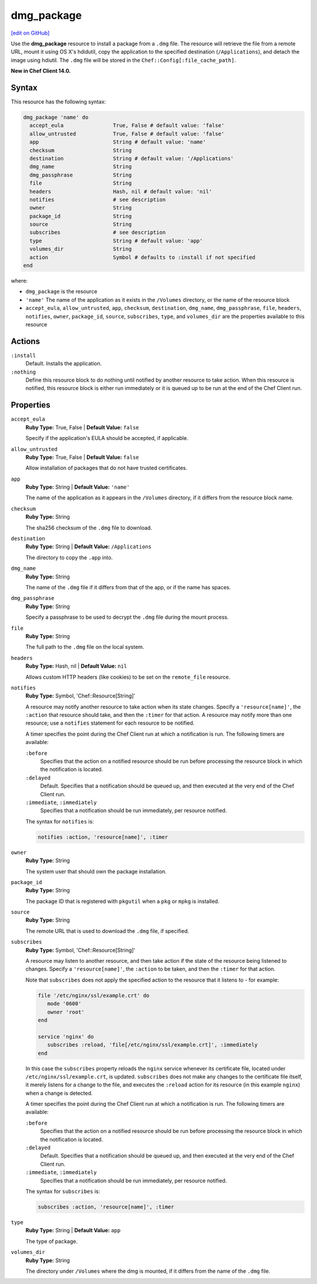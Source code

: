 =====================================================
dmg_package
=====================================================
`[edit on GitHub] <https://github.com/chef/chef-web-docs/blob/master/chef_master/source/resource_dmg_package.rst>`__

Use the **dmg_package** resource to install a package from a ``.dmg`` file. The resource will retrieve the file from a remote URL, mount it using OS X's hdidutil, copy the application to the specified destination (``/Applications``), and detach the image using hdiutil. The ``.dmg`` file will be stored in the ``Chef::Config[:file_cache_path]``.

**New in Chef Client 14.0.**

Syntax
=====================================================
This resource has the following syntax:

.. code-block:: ruby

   dmg_package 'name' do
     accept_eula                True, False # default value: 'false'
     allow_untrusted            True, False # default value: 'false'
     app                        String # default value: 'name'
     checksum                   String
     destination                String # default value: '/Applications'
     dmg_name                   String
     dmg_passphrase             String
     file                       String
     headers                    Hash, nil # default value: 'nil'
     notifies                   # see description
     owner                      String
     package_id                 String
     source                     String
     subscribes                 # see description
     type                       String # default value: 'app'
     volumes_dir                String
     action                     Symbol # defaults to :install if not specified
   end

where:

* ``dmg_package`` is the resource
* ``'name'`` The name of the application as it exists in the ``/Volumes`` directory, or the name of the resource block
* ``accept_eula``, ``allow_untrusted``, ``app``, ``checksum``, ``destination``, ``dmg_name``, ``dmg_passphrase``, ``file``, ``headers``, ``notifies``, ``owner``, ``package_id``, ``source``, ``subscribes``, ``type``, and ``volumes_dir``  are the properties available to this resource

Actions
=====================================================
``:install``
   Default. Installs the application. 
   
``:nothing``
   .. tag resources_common_actions_nothing

   Define this resource block to do nothing until notified by another resource to take action. When this resource is notified, this resource block is either run immediately or it is queued up to be run at the end of the Chef Client run.

   .. end_tag
   
Properties
=====================================================
``accept_eula``
   **Ruby Type:** True, False | **Default Value:** ``false``
   
   Specify if the application's EULA should be accepted, if applicable.

``allow_untrusted``
   **Ruby Type:** True, False | **Default Value:** ``false``
   
   Allow installation of packages that do not have trusted certificates.

``app``
   **Ruby Type:** String | **Default Value:** ``'name'``

   The name of the application as it appears in the ``/Volumes`` directory, if it differs from the resource block name. 

``checksum``
   **Ruby Type:** String
   
   The sha256 checksum of the ``.dmg`` file to download.

``destination``
   **Ruby Type:** String | **Default Value:** ``/Applications``
   
   The directory to copy the ``.app`` into.

``dmg_name``
   **Ruby Type:** String
   
   The name of the ``.dmg`` file if it differs from that of the app, or if the name has spaces.

``dmg_passphrase``
   **Ruby Type:** String
   
   Specify a passphrase to be used to decrypt the ``.dmg`` file during the mount process.

``file``
   **Ruby Type:** String
   
   The full path to the ``.dmg`` file on the local system.

``headers``
   **Ruby Type:** Hash, nil | **Default Value:** ``nil``
   
   Allows custom HTTP headers (like cookies) to be set on the ``remote_file`` resource.
   
``notifies``
   **Ruby Type:** Symbol, 'Chef::Resource[String]'

   .. tag resources_common_notification_notifies

   A resource may notify another resource to take action when its state changes. Specify a ``'resource[name]'``, the ``:action`` that resource should take, and then the ``:timer`` for that action. A resource may notify more than one resource; use a ``notifies`` statement for each resource to be notified.

   .. end_tag

   .. tag resources_common_notification_timers

   A timer specifies the point during the Chef Client run at which a notification is run. The following timers are available:

   ``:before``
      Specifies that the action on a notified resource should be run before processing the resource block in which the notification is located.

   ``:delayed``
      Default. Specifies that a notification should be queued up, and then executed at the very end of the Chef Client run.

   ``:immediate``, ``:immediately``
      Specifies that a notification should be run immediately, per resource notified.

   .. end_tag

   .. tag resources_common_notification_notifies_syntax

   The syntax for ``notifies`` is:

   .. code-block:: ruby

      notifies :action, 'resource[name]', :timer

   .. end_tag

``owner``
   **Ruby Type:** String
   
   The system user that should own the package installation.

``package_id``
   **Ruby Type:** String
   
   The package ID that is registered with ``pkgutil`` when a ``pkg`` or ``mpkg`` is installed.

``source``
   **Ruby Type:** String
   
   The remote URL that is used to download the ``.dmg`` file, if specified.
   
``subscribes``
   **Ruby Type:** Symbol, 'Chef::Resource[String]'

   .. tag resources_common_notification_subscribes

   A resource may listen to another resource, and then take action if the state of the resource being listened to changes. Specify a ``'resource[name]'``, the ``:action`` to be taken, and then the ``:timer`` for that action.

   Note that ``subscribes`` does not apply the specified action to the resource that it listens to - for example:

   .. code-block:: ruby

     file '/etc/nginx/ssl/example.crt' do
        mode '0600'
        owner 'root'
     end

     service 'nginx' do
        subscribes :reload, 'file[/etc/nginx/ssl/example.crt]', :immediately
     end

   In this case the ``subscribes`` property reloads the ``nginx`` service whenever its certificate file, located under ``/etc/nginx/ssl/example.crt``, is updated. ``subscribes`` does not make any changes to the certificate file itself, it merely listens for a change to the file, and executes the ``:reload`` action for its resource (in this example ``nginx``) when a change is detected.

   .. end_tag

   .. tag resources_common_notification_timers

   A timer specifies the point during the Chef Client run at which a notification is run. The following timers are available:

   ``:before``
      Specifies that the action on a notified resource should be run before processing the resource block in which the notification is located.

   ``:delayed``
      Default. Specifies that a notification should be queued up, and then executed at the very end of the Chef Client run.

   ``:immediate``, ``:immediately``
      Specifies that a notification should be run immediately, per resource notified.

   .. end_tag

   .. tag resources_common_notification_subscribes_syntax

   The syntax for ``subscribes`` is:

   .. code-block:: ruby

      subscribes :action, 'resource[name]', :timer

   .. end_tag

``type``
   **Ruby Type:** String | **Default Value:** ``app``
   
   The type of package.

``volumes_dir``
   **Ruby Type:** String
   
   The directory under ``/Volumes`` where the dmg is mounted, if it differs from the name of the ``.dmg`` file.